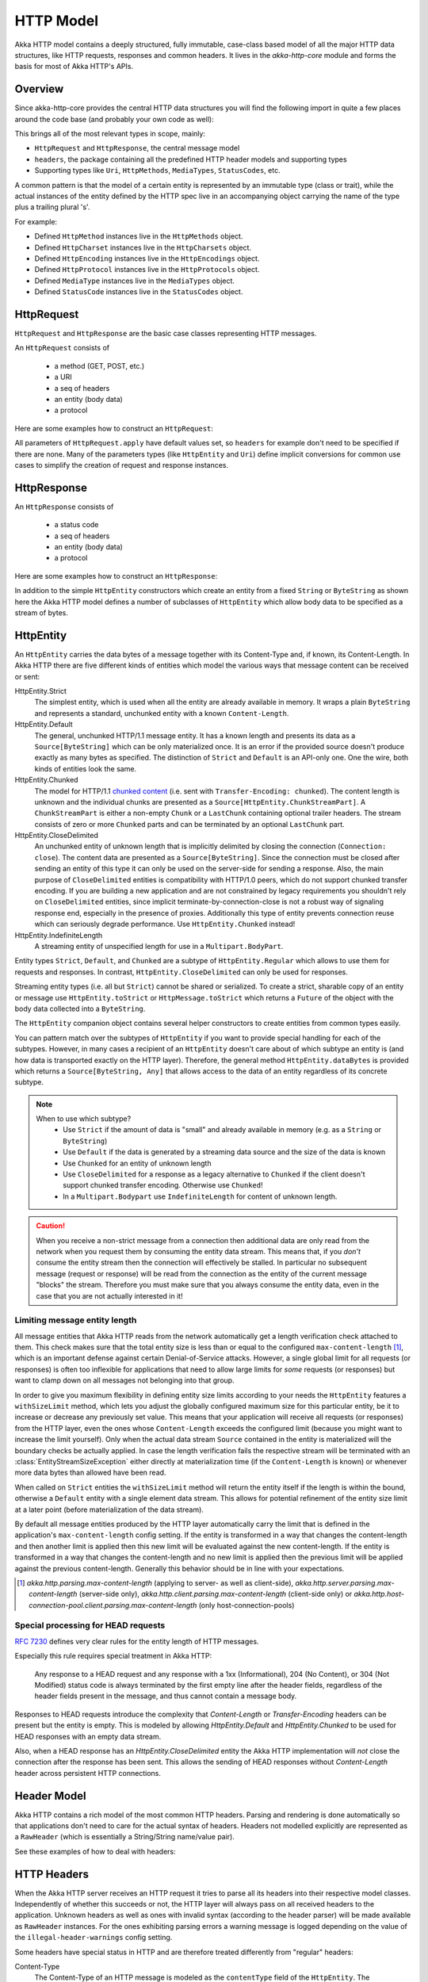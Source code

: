 .. _http-model-scala:

HTTP Model
==========

Akka HTTP model contains a deeply structured, fully immutable, case-class based model of all the major HTTP data
structures, like HTTP requests, responses and common headers.
It lives in the *akka-http-core* module and forms the basis for most of Akka HTTP's APIs.

Overview
--------

Since akka-http-core provides the central HTTP data structures you will find the following import in quite a
few places around the code base (and probably your own code as well):

.. includecode:: ../../code/docs/http/scaladsl/ModelSpec.scala
   :include: import-model

This brings all of the most relevant types in scope, mainly:

- ``HttpRequest`` and ``HttpResponse``, the central message model
- ``headers``, the package containing all the predefined HTTP header models and supporting types
- Supporting types like ``Uri``, ``HttpMethods``, ``MediaTypes``, ``StatusCodes``, etc.

A common pattern is that the model of a certain entity is represented by an immutable type (class or trait),
while the actual instances of the entity defined by the HTTP spec live in an accompanying object carrying the name of
the type plus a trailing plural 's'.

For example:

- Defined ``HttpMethod`` instances live in the ``HttpMethods`` object.
- Defined ``HttpCharset`` instances live in the ``HttpCharsets`` object.
- Defined ``HttpEncoding`` instances live in the ``HttpEncodings`` object.
- Defined ``HttpProtocol`` instances live in the ``HttpProtocols`` object.
- Defined ``MediaType`` instances live in the ``MediaTypes`` object.
- Defined ``StatusCode`` instances live in the ``StatusCodes`` object.

HttpRequest
-----------

``HttpRequest`` and ``HttpResponse`` are the basic case classes representing HTTP messages.

An ``HttpRequest`` consists of

 - a method (GET, POST, etc.)
 - a URI
 - a seq of headers
 - an entity (body data)
 - a protocol

Here are some examples how to construct an ``HttpRequest``:

.. includecode:: ../../code/docs/http/scaladsl/ModelSpec.scala
   :include: construct-request

All parameters of ``HttpRequest.apply`` have default values set, so ``headers`` for example don't need to be specified
if there are none. Many of the parameters types (like ``HttpEntity`` and ``Uri``) define implicit conversions
for common use cases to simplify the creation of request and response instances.

HttpResponse
------------

An ``HttpResponse`` consists of

 - a status code
 - a seq of headers
 - an entity (body data)
 - a protocol

Here are some examples how to construct an ``HttpResponse``:

.. includecode:: ../../code/docs/http/scaladsl/ModelSpec.scala
   :include: construct-response

In addition to the simple ``HttpEntity`` constructors which create an entity from a fixed ``String`` or ``ByteString``
as shown here the Akka HTTP model defines a number of subclasses of ``HttpEntity`` which allow body data to be specified as a
stream of bytes.


.. _HttpEntity:

HttpEntity
----------

An ``HttpEntity`` carries the data bytes of a message together with its Content-Type and, if known, its Content-Length.
In Akka HTTP there are five different kinds of entities which model the various ways that message content can be
received or sent:

HttpEntity.Strict
  The simplest entity, which is used when all the entity are already available in memory.
  It wraps a plain ``ByteString`` and  represents a standard, unchunked entity with a known ``Content-Length``.


HttpEntity.Default
  The general, unchunked HTTP/1.1 message entity.
  It has a known length and presents its data as a ``Source[ByteString]`` which can be only materialized once.
  It is an error if the provided source doesn't produce exactly as many bytes as specified.
  The distinction of ``Strict`` and ``Default`` is an API-only one. One the wire, both kinds of entities look the same.


HttpEntity.Chunked
  The model for HTTP/1.1 `chunked content`__ (i.e. sent with ``Transfer-Encoding: chunked``).
  The content length is unknown and the individual chunks are presented as a ``Source[HttpEntity.ChunkStreamPart]``.
  A ``ChunkStreamPart`` is either a non-empty ``Chunk`` or a ``LastChunk`` containing optional trailer headers.
  The stream consists of zero or more ``Chunked`` parts and can be terminated by an optional ``LastChunk`` part.


HttpEntity.CloseDelimited
  An unchunked entity of unknown length that is implicitly delimited by closing the connection (``Connection: close``).
  The content data are presented as a ``Source[ByteString]``.
  Since the connection must be closed after sending an entity of this type it can only be used on the server-side for
  sending a response.
  Also, the main purpose of ``CloseDelimited`` entities is compatibility with HTTP/1.0 peers, which do not support
  chunked transfer encoding. If you are building a new application and are not constrained by legacy requirements you
  shouldn't rely on ``CloseDelimited`` entities, since implicit terminate-by-connection-close is not a robust way of
  signaling response end, especially in the presence of proxies. Additionally this type of entity prevents connection
  reuse which can seriously degrade performance. Use ``HttpEntity.Chunked`` instead!


HttpEntity.IndefiniteLength
  A streaming entity of unspecified length for use in a ``Multipart.BodyPart``.

__ http://tools.ietf.org/html/rfc7230#section-4.1

Entity types ``Strict``, ``Default``, and ``Chunked`` are a subtype of ``HttpEntity.Regular`` which allows to use them
for requests and responses. In contrast, ``HttpEntity.CloseDelimited`` can only be used for responses.

Streaming entity types (i.e. all but ``Strict``) cannot be shared or serialized. To create a strict, sharable copy of an
entity or message use ``HttpEntity.toStrict`` or ``HttpMessage.toStrict`` which returns a ``Future`` of the object with
the body data collected into a ``ByteString``.

The ``HttpEntity`` companion object contains several helper constructors to create entities from common types easily.

You can pattern match over the subtypes of ``HttpEntity`` if you want to provide special handling for each of the
subtypes. However, in many cases a recipient of an ``HttpEntity`` doesn't care about of which subtype an entity is
(and how data is transported exactly on the HTTP layer). Therefore, the general method ``HttpEntity.dataBytes`` is
provided which returns a ``Source[ByteString, Any]`` that allows access to the data of an entity regardless of its
concrete subtype.

.. note::

  When to use which subtype?
    - Use ``Strict`` if the amount of data is "small" and already available in memory (e.g. as a ``String`` or ``ByteString``)
    - Use ``Default`` if the data is generated by a streaming data source and the size of the data is known
    - Use ``Chunked`` for an entity of unknown length
    - Use ``CloseDelimited`` for a response as a legacy alternative to ``Chunked`` if the client doesn't support
      chunked transfer encoding. Otherwise use ``Chunked``!
    - In a ``Multipart.Bodypart`` use ``IndefiniteLength`` for content of unknown length.

.. caution::

  When you receive a non-strict message from a connection then additional data are only read from the network when you
  request them by consuming the entity data stream. This means that, if you *don't* consume the entity stream then the
  connection will effectively be stalled. In particular no subsequent message (request or response) will be read from
  the connection as the entity of the current message "blocks" the stream.
  Therefore you must make sure that you always consume the entity data, even in the case that you are not actually
  interested in it!


Limiting message entity length
~~~~~~~~~~~~~~~~~~~~~~~~~~~~~~

All message entities that Akka HTTP reads from the network automatically get a length verification check attached to
them. This check makes sure that the total entity size is less than or equal to the configured
``max-content-length`` [#]_, which is an important defense against certain Denial-of-Service attacks.
However, a single global limit for all requests (or responses) is often too inflexible for applications that need to
allow large limits for *some* requests (or responses) but want to clamp down on all messages not belonging into that
group.

In order to give you maximum flexibility in defining entity size limits according to your needs the ``HttpEntity``
features a ``withSizeLimit`` method, which lets you adjust the globally configured maximum size for this particular
entity, be it to increase or decrease any previously set value.
This means that your application will receive all requests (or responses) from the HTTP layer, even the ones whose
``Content-Length`` exceeds the configured limit (because you might want to increase the limit yourself).
Only when the actual data stream ``Source`` contained in the entity is materialized will the boundary checks be
actually applied. In case the length verification fails the respective stream will be terminated with an
:class:`EntityStreamSizeException` either directly at materialization time (if the ``Content-Length`` is known) or whenever more
data bytes than allowed have been read.

When called on ``Strict`` entities the ``withSizeLimit`` method will return the entity itself if the length is within
the bound, otherwise a ``Default`` entity with a single element data stream. This allows for potential refinement of the
entity size limit at a later point (before materialization of the data stream).

By default all message entities produced by the HTTP layer automatically carry the limit that is defined in the
application's ``max-content-length`` config setting. If the entity is transformed in a way that changes the
content-length and then another limit is applied then this new limit will be evaluated against the new
content-length. If the entity is transformed in a way that changes the content-length and no new limit is applied
then the previous limit will be applied against the previous content-length.
Generally this behavior should be in line with your expectations.

.. [#] `akka.http.parsing.max-content-length` (applying to server- as well as client-side),
       `akka.http.server.parsing.max-content-length` (server-side only),
       `akka.http.client.parsing.max-content-length` (client-side only) or
       `akka.http.host-connection-pool.client.parsing.max-content-length` (only host-connection-pools)


Special processing for HEAD requests
~~~~~~~~~~~~~~~~~~~~~~~~~~~~~~~~~~~~

`RFC 7230`_ defines very clear rules for the entity length of HTTP messages.

Especially this rule requires special treatment in Akka HTTP:

 Any response to a HEAD request and any response with a 1xx
 (Informational), 204 (No Content), or 304 (Not Modified) status
 code is always terminated by the first empty line after the
 header fields, regardless of the header fields present in the
 message, and thus cannot contain a message body.

Responses to HEAD requests introduce the complexity that `Content-Length` or `Transfer-Encoding` headers
can be present but the entity is empty. This is modeled by allowing `HttpEntity.Default` and `HttpEntity.Chunked`
to be used for HEAD responses with an empty data stream.

Also, when a HEAD response has an `HttpEntity.CloseDelimited` entity the Akka HTTP implementation will *not* close the
connection after the response has been sent. This allows the sending of HEAD responses without `Content-Length`
header across persistent HTTP connections.

.. _RFC 7230: http://tools.ietf.org/html/rfc7230#section-3.3.3

.. _header-model-scala:

Header Model
------------

Akka HTTP contains a rich model of the most common HTTP headers. Parsing and rendering is done automatically so that
applications don't need to care for the actual syntax of headers. Headers not modelled explicitly are represented
as a ``RawHeader`` (which is essentially a String/String name/value pair).

See these examples of how to deal with headers:

.. includecode:: ../../code/docs/http/scaladsl/ModelSpec.scala
   :include: headers


HTTP Headers
------------

When the Akka HTTP server receives an HTTP request it tries to parse all its headers into their respective
model classes. Independently of whether this succeeds or not, the HTTP layer will
always pass on all received headers to the application. Unknown headers as well as ones with invalid syntax (according
to the header parser) will be made available as ``RawHeader`` instances. For the ones exhibiting parsing errors a
warning message is logged depending on the value of the ``illegal-header-warnings`` config setting.

Some headers have special status in HTTP and are therefore treated differently from "regular" headers:

Content-Type
  The Content-Type of an HTTP message is modeled as the ``contentType`` field of the ``HttpEntity``.
  The ``Content-Type`` header therefore doesn't appear in the ``headers`` sequence of a message.
  Also, a ``Content-Type`` header instance that is explicitly added to the ``headers`` of a request or response will
  not be rendered onto the wire and trigger a warning being logged instead!

Transfer-Encoding
  Messages with ``Transfer-Encoding: chunked`` are represented via the ``HttpEntity.Chunked`` entity.
  As such chunked messages that do not have another deeper nested transfer encoding will not have a ``Transfer-Encoding``
  header in their ``headers`` sequence.
  Similarly, a ``Transfer-Encoding`` header instance that is explicitly added to the ``headers`` of a request or
  response will not be rendered onto the wire and trigger a warning being logged instead!

Content-Length
  The content length of a message is modelled via its :ref:`HttpEntity`. As such no ``Content-Length`` header will ever
  be part of a message's ``header`` sequence.
  Similarly, a ``Content-Length`` header instance that is explicitly added to the ``headers`` of a request or
  response will not be rendered onto the wire and trigger a warning being logged instead!

Server
  A ``Server`` header is usually added automatically to any response and its value can be configured via the
  ``akka.http.server.server-header`` setting. Additionally an application can override the configured header with a
  custom one by adding it to the response's ``header`` sequence.

User-Agent
  A ``User-Agent`` header is usually added automatically to any request and its value can be configured via the
  ``akka.http.client.user-agent-header`` setting. Additionally an application can override the configured header with a
  custom one by adding it to the request's ``header`` sequence.

Date
  The ``Date`` response header is added automatically but can be overridden by supplying it manually.

Connection
  On the server-side Akka HTTP watches for explicitly added ``Connection: close`` response headers and as such honors
  the potential wish of the application to close the connection after the respective response has been sent out.
  The actual logic for determining whether to close the connection is quite involved. It takes into account the
  request's method, protocol and potential ``Connection`` header as well as the response's protocol, entity and
  potential ``Connection`` header. See `this test`__ for a full table of what happens when.

__ @github@/akka-http-core/src/test/scala/akka/http/impl/engine/rendering/ResponseRendererSpec.scala#L422

Custom Headers
--------------

Sometimes you may need to model a custom header type which is not part of HTTP and still be able to use it
as convienient as is possible with the built-in types.

Because of the number of ways one may interact with headers (i.e. try to match a ``CustomHeader`` against a ``RawHeader``
or the other way around etc), a helper trait for custom Header types and their companions classes are provided by Akka HTTP.
Thanks to extending :class:`ModeledCustomHeader` instead of the plain ``CustomHeader`` such header can be matched

.. includecode:: ../../../../../akka-http-tests/src/test/scala/akka/http/scaladsl/server/ModeledCustomHeaderSpec.scala
   :include: modeled-api-key-custom-header

Which allows the this CustomHeader to be used in the following scenarios:

.. includecode:: ../../../../../akka-http-tests/src/test/scala/akka/http/scaladsl/server/ModeledCustomHeaderSpec.scala
   :include: matching-examples

Including usage within the header directives like in the following :ref:`-headerValuePF-` example:

.. includecode:: ../../../../../akka-http-tests/src/test/scala/akka/http/scaladsl/server/ModeledCustomHeaderSpec.scala
   :include: matching-in-routes

One can also directly extend :class:`CustomHeader` which requires less boilerplate, however that has the downside of
matching against :class:`RawHeader` instances not working out-of-the-box, thus limiting its usefulnes in the routing layer
of Akka HTTP. For only rendering such header however it would be enough.

.. note::
  When defining custom headers, prefer to extend :class:`ModeledCustomHeader` instead of :class:`CustomHeader` directly
  as it will automatically make your header abide all the expected pattern matching semantics one is accustomed to
  when using built-in types (such as matching a custom header against a ``RawHeader`` as is often the case in routing
  layers of Akka HTTP applications).

Parsing / Rendering
-------------------

Parsing and rendering of HTTP data structures is heavily optimized and for most types there's currently no public API
provided to parse (or render to) Strings or byte arrays.

.. note::
  Various parsing and rendering settings are available to tweak in the configuration under ``akka.http.client[.parsing]``,
  ``akka.http.server[.parsing]`` and ``akka.http.host-connection-pool[.client.parsing]``, with defaults for all of these
  being defined in the ``akka.http.parsing`` configuration section.

  For example, if you want to change a parsing setting for all components, you can set the ``akka.http.parsing.illegal-header-warnings = off``
  value. However this setting can be stil overriden by the more specific sections, like for example ``akka.http.server.parsing.illegal-header-warnings = on``.
  In this case both ``client`` and ``host-connection-pool`` APIs will see the setting ``off``, however the server will see ``on``.

  In the case of ``akka.http.host-connection-pool.client`` settings, they default to settings set in ``akka.http.client``,
  and can override them if needed. This is useful, since both ``client`` and ``host-connection-pool`` APIs,
  such as the Client API ``Http().outgoingConnection`` or the Host Connection Pool APIs ``Http().singleRequest`` or ``Http().superPool``,
  usually need the same settings, however the ``server`` most likely has a very different set of settings.
